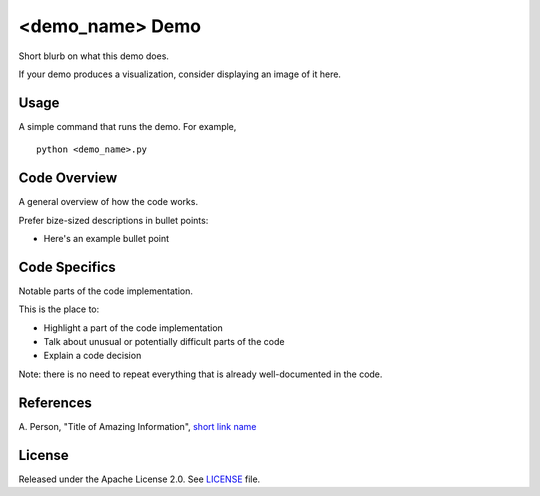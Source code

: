<demo_name> Demo
=============
Short blurb on what this demo does.

If your demo produces a visualization, consider displaying an image of it here.

.. image:: dwave_logo.png
  :align: center

Usage
-----
A simple command that runs the demo. For example,
::
  python <demo_name>.py

Code Overview
-------------
A general overview of how the code works.

Prefer bize-sized descriptions in bullet points:

* Here's an example bullet point

Code Specifics
--------------
Notable parts of the code implementation.

This is the place to:

* Highlight a part of the code implementation
* Talk about unusual or potentially difficult parts of the code
* Explain a code decision

Note: there is no need to repeat everything that is already well-documented in
the code.

References
----------
A. Person, "Title of Amazing Information",
`short link name <https://example.com/>`_

License
-------
Released under the Apache License 2.0. See `LICENSE <../LICENSE>`_ file.
